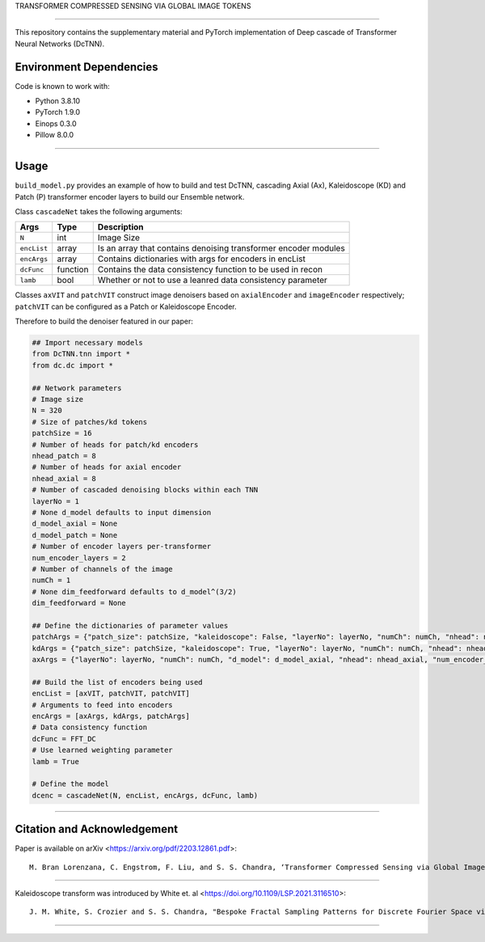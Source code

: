 TRANSFORMER COMPRESSED SENSING VIA GLOBAL IMAGE TOKENS

=========================================================================

This repository contains the supplementary material and PyTorch implementation of Deep cascade of Transformer Neural Networks (DcTNN). 

Environment Dependencies
====================

Code is known to work with:

* Python 3.8.10
* PyTorch 1.9.0
* Einops 0.3.0
* Pillow 8.0.0

----

Usage
====================

``build_model.py`` provides an example of how to build and test DcTNN, cascading Axial (Ax), Kaleidoscope (KD) and Patch (P) transformer encoder layers to build our Ensemble network.

Class ``cascadeNet`` takes the following arguments:


+---------------+-----------+------------------------------------------------------------------+
| Args          | Type      | Description                                                      |
+===============+===========+==================================================================+
| ``N``         | int       | Image Size                                                       |
+---------------+-----------+------------------------------------------------------------------+
| ``encList``   | array     | Is an array that contains denoising transformer encoder modules  |
+---------------+-----------+------------------------------------------------------------------+
| ``encArgs``   | array     | Contains dictionaries with args for encoders in encList          |
+---------------+-----------+------------------------------------------------------------------+
| ``dcFunc``    | function  | Contains the data consistency function to be used in recon       |
+---------------+-----------+------------------------------------------------------------------+
| ``lamb``      | bool      | Whether or not to use a leanred data consistency parameter       |
+---------------+-----------+------------------------------------------------------------------+

Classes ``axVIT`` and ``patchVIT`` construct image denoisers based on ``axialEncoder`` and ``imageEncoder`` respectively; ``patchVIT`` can be configured as a Patch or Kaleidoscope Encoder. 


Therefore to build the denoiser featured in our paper:

.. code-block:: python 
  
  ## Import necessary models
  from DcTNN.tnn import * 
  from dc.dc import *
  
  ## Network parameters
  # Image size
  N = 320
  # Size of patches/kd tokens
  patchSize = 16
  # Number of heads for patch/kd encoders
  nhead_patch = 8
  # Number of heads for axial encoder
  nhead_axial = 8
  # Number of cascaded denoising blocks within each TNN
  layerNo = 1
  # None d_model defaults to input dimension
  d_model_axial = None
  d_model_patch = None
  # Number of encoder layers per-transformer
  num_encoder_layers = 2
  # Number of channels of the image
  numCh = 1
  # None dim_feedforward defaults to d_model^(3/2)
  dim_feedforward = None

  ## Define the dictionaries of parameter values
  patchArgs = {"patch_size": patchSize, "kaleidoscope": False, "layerNo": layerNo, "numCh": numCh, "nhead": nhead_patch, "num_encoder_layers": num_encoder_layers, "dim_feedforward": dim_feedforward, "d_model": d_model_patch}
  kdArgs = {"patch_size": patchSize, "kaleidoscope": True, "layerNo": layerNo, "numCh": numCh, "nhead": nhead_patch, "num_encoder_layers": num_encoder_layers, "dim_feedforward": dim_feedforward, "d_model": d_model_patch}
  axArgs = {"layerNo": layerNo, "numCh": numCh, "d_model": d_model_axial, "nhead": nhead_axial, "num_encoder_layers": num_encoder_layers, "dim_feedforward": dim_feedforward}
  
  ## Build the list of encoders being used
  encList = [axVIT, patchVIT, patchVIT]
  # Arguments to feed into encoders
  encArgs = [axArgs, kdArgs, patchArgs]
  # Data consistency function
  dcFunc = FFT_DC
  # Use learned weighting parameter
  lamb = True

  # Define the model
  dcenc = cascadeNet(N, encList, encArgs, dcFunc, lamb)
----

Citation and Acknowledgement
====================

Paper is available on arXiv <https://arxiv.org/pdf/2203.12861.pdf>::

  M. Bran Lorenzana, C. Engstrom, F. Liu, and S. S. Chandra, ‘Transformer Compressed Sensing via Global Image Tokens’. arXiv, Mar. 27, 2022. Available: http://arxiv.org/abs/2203.12861

----

Kaleidoscope transform was introduced by White et. al <https://doi.org/10.1109/LSP.2021.3116510>::

  J. M. White, S. Crozier and S. S. Chandra, "Bespoke Fractal Sampling Patterns for Discrete Fourier Space via the Kaleidoscope Transform," in IEEE Signal Processing Letters, vol. 28, pp. 2053-2057, 2021, doi: 10.1109/LSP.2021.3116510.

----
